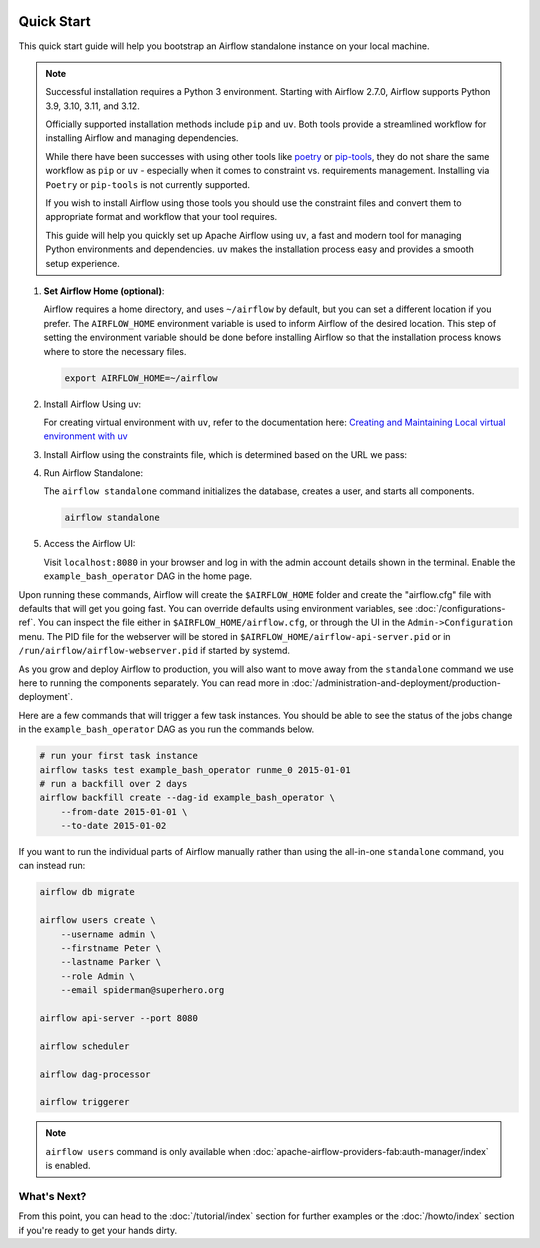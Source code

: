  .. Licensed to the Apache Software Foundation (ASF) under one
    or more contributor license agreements.  See the NOTICE file
    distributed with this work for additional information
    regarding copyright ownership.  The ASF licenses this file
    to you under the Apache License, Version 2.0 (the
    "License"); you may not use this file except in compliance
    with the License.  You may obtain a copy of the License at

 ..   http://www.apache.org/licenses/LICENSE-2.0

 .. Unless required by applicable law or agreed to in writing,
    software distributed under the License is distributed on an
    "AS IS" BASIS, WITHOUT WARRANTIES OR CONDITIONS OF ANY
    KIND, either express or implied.  See the License for the
    specific language governing permissions and limitations
    under the License.



Quick Start
-----------

This quick start guide will help you bootstrap an Airflow standalone instance on your local machine.

.. note::

   Successful installation requires a Python 3 environment. Starting with Airflow 2.7.0, Airflow supports Python 3.9, 3.10, 3.11, and 3.12.

   Officially supported installation methods include ``pip`` and ``uv``. Both tools provide a streamlined workflow for installing Airflow and managing dependencies.



   While there have been successes with using other tools like `poetry <https://python-poetry.org/>`_ or
   `pip-tools <https://pypi.org/project/pip-tools/>`_, they do not share the same workflow as
   ``pip`` or ``uv`` - especially when it comes to constraint vs. requirements management.
   Installing via ``Poetry`` or ``pip-tools`` is not currently supported.

   If you wish to install Airflow using those tools you should use the constraint files and convert
   them to appropriate format and workflow that your tool requires.

   This guide will help you quickly set up Apache Airflow using ``uv``, a fast and modern tool for managing Python environments and dependencies. ``uv`` makes the installation process easy and provides a
   smooth setup experience.

1. **Set Airflow Home (optional)**:

   Airflow requires a home directory, and uses ``~/airflow`` by default, but you can set a different location if you prefer. The ``AIRFLOW_HOME`` environment variable is used to inform Airflow of the desired location. This step of setting the environment variable should be done before installing Airflow so that the installation process knows where to store the necessary files.

   .. code-block:: bash

      export AIRFLOW_HOME=~/airflow

2.  Install Airflow Using uv:

    .. rst-class:: centered

        Install uv: `uv Installation Guide <https://docs.astral.sh/uv/getting-started/installation/>`_


    For creating virtual environment with ``uv``, refer to the documentation here:
    `Creating and Maintaining Local virtual environment with uv <https://github.com/apache/airflow/blob/main/contributing-docs/07_local_virtualenv.rst#creating-and-maintaining-local-virtualenv-with-uv-recommended>`_


3. Install Airflow using the constraints file, which is determined based on the URL we pass:

   .. code-block:: bash
      :substitutions:


      AIRFLOW_VERSION=3.0.3

      # Extract the version of Python you have installed. If you're currently using a Python version that is not supported by Airflow, you may want to set this manually.
      # See above for supported versions.
      PYTHON_VERSION="$(python -c 'import sys; print(f"{sys.version_info.major}.{sys.version_info.minor}")')"

      CONSTRAINT_URL="https://raw.githubusercontent.com/apache/airflow/constraints-${AIRFLOW_VERSION}/constraints-${PYTHON_VERSION}.txt"
      # For example this would install 3.0.0 with python 3.9: https://raw.githubusercontent.com/apache/airflow/constraints-|version|/constraints-3.9.txt

      uv pip install "apache-airflow==${AIRFLOW_VERSION}" --constraint "${CONSTRAINT_URL}"

4. Run Airflow Standalone:

   The ``airflow standalone`` command initializes the database, creates a user, and starts all components.

   .. code-block:: bash

      airflow standalone

5. Access the Airflow UI:

   Visit ``localhost:8080`` in your browser and log in with the admin account details shown in the terminal. Enable the ``example_bash_operator`` DAG in the home page.

Upon running these commands, Airflow will create the ``$AIRFLOW_HOME`` folder
and create the "airflow.cfg" file with defaults that will get you going fast.
You can override defaults using environment variables, see :doc:`/configurations-ref`.
You can inspect the file either in ``$AIRFLOW_HOME/airflow.cfg``, or through the UI in
the ``Admin->Configuration`` menu. The PID file for the webserver will be stored
in ``$AIRFLOW_HOME/airflow-api-server.pid`` or in ``/run/airflow/airflow-webserver.pid``
if started by systemd.

As you grow and deploy Airflow to production, you will also want to move away
from the ``standalone`` command we use here to running the components
separately. You can read more in :doc:`/administration-and-deployment/production-deployment`.

Here are a few commands that will trigger a few task instances. You should
be able to see the status of the jobs change in the ``example_bash_operator`` DAG as you
run the commands below.

.. code-block:: bash

    # run your first task instance
    airflow tasks test example_bash_operator runme_0 2015-01-01
    # run a backfill over 2 days
    airflow backfill create --dag-id example_bash_operator \
        --from-date 2015-01-01 \
        --to-date 2015-01-02

If you want to run the individual parts of Airflow manually rather than using
the all-in-one ``standalone`` command, you can instead run:

.. code-block:: bash

    airflow db migrate

    airflow users create \
        --username admin \
        --firstname Peter \
        --lastname Parker \
        --role Admin \
        --email spiderman@superhero.org

    airflow api-server --port 8080

    airflow scheduler

    airflow dag-processor

    airflow triggerer

.. note::
    ``airflow users`` command is only available when :doc:`apache-airflow-providers-fab:auth-manager/index` is enabled.

What's Next?
''''''''''''
From this point, you can head to the :doc:`/tutorial/index` section for further examples or the :doc:`/howto/index` section if you're ready to get your hands dirty.
